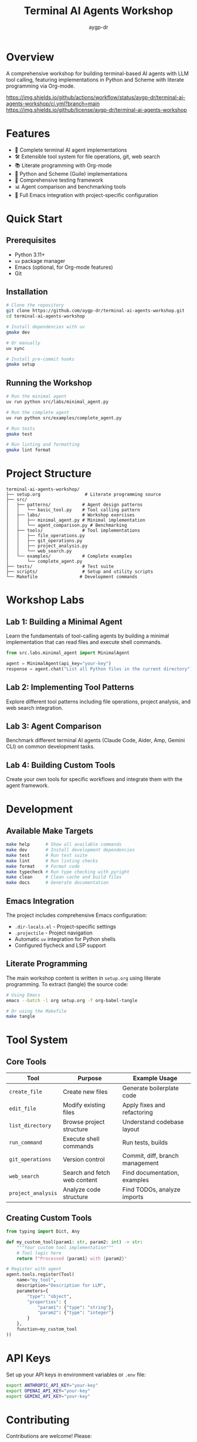 #+TITLE: Terminal AI Agents Workshop
#+AUTHOR: aygp-dr
#+OPTIONS: toc:2 num:nil

* Overview

A comprehensive workshop for building terminal-based AI agents with LLM tool calling, featuring implementations in Python and Scheme with literate programming via Org-mode.

[[https://github.com/aygp-dr/terminal-ai-agents-workshop/actions][https://img.shields.io/github/actions/workflow/status/aygp-dr/terminal-ai-agents-workshop/ci.yml?branch=main]]
[[https://github.com/aygp-dr/terminal-ai-agents-workshop/blob/main/LICENSE][https://img.shields.io/github/license/aygp-dr/terminal-ai-agents-workshop]]
[[https://github.com/aygp-dr/terminal-ai-agents-workshop][https://img.shields.io/badge/python-3.11+-blue.svg]]

* Features

- 🤖 Complete terminal AI agent implementations
- 🛠️ Extensible tool system for file operations, git, web search
- 📚 Literate programming with Org-mode
- 🐍 Python and Scheme (Guile) implementations
- 🧪 Comprehensive testing framework
- 📊 Agent comparison and benchmarking tools
- 🔧 Full Emacs integration with project-specific configuration

* Quick Start

** Prerequisites

- Python 3.11+
- =uv= package manager
- Emacs (optional, for Org-mode features)
- Git

** Installation

#+begin_src bash
# Clone the repository
git clone https://github.com/aygp-dr/terminal-ai-agents-workshop.git
cd terminal-ai-agents-workshop

# Install dependencies with uv
gmake dev

# Or manually
uv sync

# Install pre-commit hooks
gmake setup
#+end_src

** Running the Workshop

#+begin_src bash
# Run the minimal agent
uv run python src/labs/minimal_agent.py

# Run the complete agent
uv run python src/examples/complete_agent.py

# Run tests
gmake test

# Run linting and formatting
gmake lint format
#+end_src

* Project Structure

#+begin_example
terminal-ai-agents-workshop/
├── setup.org                 # Literate programming source
├── src/
│   ├── patterns/            # Agent design patterns
│   │   └── basic_tool.py    # Tool calling pattern
│   ├── labs/                # Workshop exercises
│   │   ├── minimal_agent.py # Minimal implementation
│   │   └── agent_comparison.py # Benchmarking
│   ├── tools/               # Tool implementations
│   │   ├── file_operations.py
│   │   ├── git_operations.py
│   │   ├── project_analysis.py
│   │   └── web_search.py
│   └── examples/            # Complete examples
│       └── complete_agent.py
├── tests/                   # Test suite
├── scripts/                 # Setup and utility scripts
└── Makefile                # Development commands
#+end_example

* Workshop Labs

** Lab 1: Building a Minimal Agent

Learn the fundamentals of tool-calling agents by building a minimal implementation that can read files and execute shell commands.

#+begin_src python
from src.labs.minimal_agent import MinimalAgent

agent = MinimalAgent(api_key="your-key")
response = agent.chat("List all Python files in the current directory")
#+end_src

** Lab 2: Implementing Tool Patterns

Explore different tool patterns including file operations, project analysis, and web search integration.

** Lab 3: Agent Comparison

Benchmark different terminal AI agents (Claude Code, Aider, Amp, Gemini CLI) on common development tasks.

** Lab 4: Building Custom Tools

Create your own tools for specific workflows and integrate them with the agent framework.

* Development

** Available Make Targets

#+begin_src bash
make help      # Show all available commands
make dev       # Install development dependencies
make test      # Run test suite
make lint      # Run linting checks
make format    # Format code
make typecheck # Run type checking with pyright
make clean     # Clean cache and build files
make docs      # Generate documentation
#+end_src

** Emacs Integration

The project includes comprehensive Emacs configuration:

- =.dir-locals.el= - Project-specific settings
- =.projectile= - Project navigation
- Automatic =uv= integration for Python shells
- Configured flycheck and LSP support

** Literate Programming

The main workshop content is written in =setup.org= using literate programming. To extract (tangle) the source code:

#+begin_src bash
# Using Emacs
emacs --batch -l org setup.org -f org-babel-tangle

# Or using the Makefile
make tangle
#+end_src

* Tool System

** Core Tools

| Tool | Purpose | Example Usage |
|------+---------+---------------|
| =create_file= | Create new files | Generate boilerplate code |
| =edit_file= | Modify existing files | Apply fixes and refactoring |
| =list_directory= | Browse project structure | Understand codebase layout |
| =run_command= | Execute shell commands | Run tests, builds |
| =git_operations= | Version control | Commit, diff, branch management |
| =web_search= | Search and fetch web content | Find documentation, examples |
| =project_analysis= | Analyze code structure | Find TODOs, analyze imports |

** Creating Custom Tools

#+begin_src python
from typing import Dict, Any

def my_custom_tool(param1: str, param2: int) -> str:
    """Your custom tool implementation"""
    # Tool logic here
    return f"Processed {param1} with {param2}"

# Register with agent
agent.tools.register(Tool(
    name="my_tool",
    description="Description for LLM",
    parameters={
        "type": "object",
        "properties": {
            "param1": {"type": "string"},
            "param2": {"type": "integer"}
        }
    },
    function=my_custom_tool
))
#+end_src

* API Keys

Set up your API keys in environment variables or =.env= file:

#+begin_src bash
export ANTHROPIC_API_KEY="your-key"
export OPENAI_API_KEY="your-key"
export GEMINI_API_KEY="your-key"
#+end_src

* Contributing

Contributions are welcome! Please:

1. Fork the repository
2. Create a feature branch
3. Run tests and linting
4. Submit a pull request

* Resources

** Terminal AI Agents
- [[https://github.com/anthropics/claude-code][Claude Code]] - Anthropic's terminal agent
- [[https://github.com/paul-gauthier/aider][Aider]] - Git-aware AI pair programmer
- [[https://github.com/sourcegraph/amp][Amp]] - Sourcegraph's unconstrained agent
- [[https://github.com/All-Hands-AI/OpenHands][OpenHands]] - Full development capabilities

** Documentation
- [[https://docs.anthropic.com/claude/docs/tool-use][Anthropic Tool Use]]
- [[https://platform.openai.com/docs/guides/function-calling][OpenAI Function Calling]]
- [[https://ghuntley.com/agent/][How to build an agent]]

* License

MIT License - See LICENSE file for details

* Acknowledgments

- Workshop inspired by the terminal AI agent pattern pioneered by Geoffrey Huntley
- Scheme implementation based on patterns from =guile-ampcode-agent=
- Community contributions from workshop participants

* Contact

- Repository: [[https://github.com/aygp-dr/terminal-ai-agents-workshop]]
- Issues: [[https://github.com/aygp-dr/terminal-ai-agents-workshop/issues]]
- Collaborators: @jwalsh, @seanjensengrey